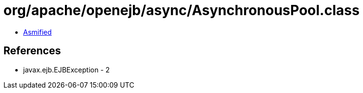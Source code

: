 = org/apache/openejb/async/AsynchronousPool.class

 - link:AsynchronousPool-asmified.java[Asmified]

== References

 - javax.ejb.EJBException - 2
